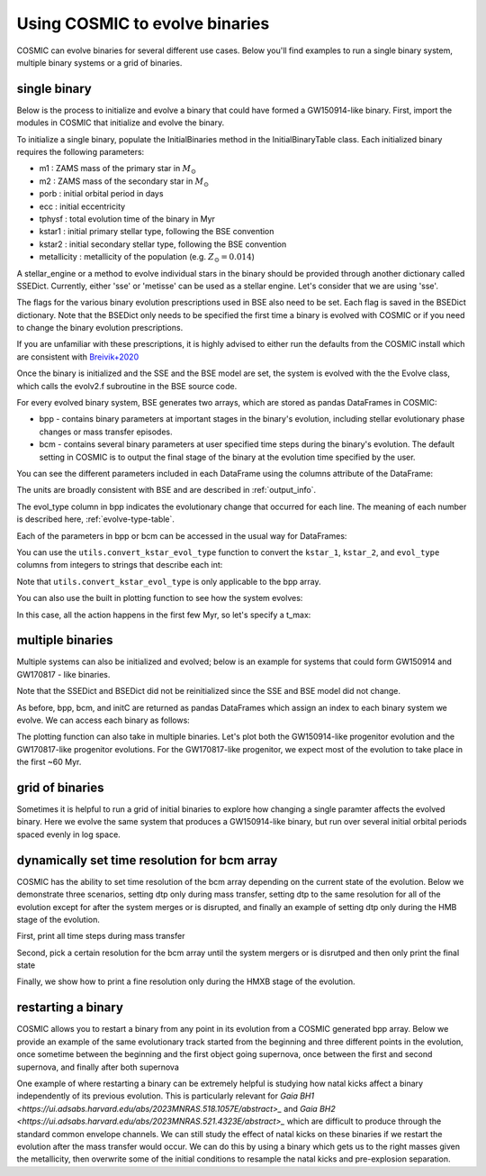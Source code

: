 .. _examples:

###############################
Using COSMIC to evolve binaries
###############################


COSMIC can evolve binaries for several different use cases. Below
you'll find examples to run a single binary system, multiple binary
systems or a grid of binaries.


*************
single binary
*************

Below is the process to initialize and evolve a binary that
could have formed a GW150914-like binary. First, import the modules in COSMIC
that initialize and evolve the binary.

.. ipython::

    In [1]: from cosmic.sample.initialbinarytable import InitialBinaryTable

    In [2]: from cosmic.evolve import Evolve


To initialize a single binary, populate the InitialBinaries method in the
InitialBinaryTable class. Each initialized binary requires the following parameters:


* m1 : ZAMS mass of the primary star in :math:`M_{\odot}`

* m2 : ZAMS mass of the secondary star in :math:`M_{\odot}`

* porb : initial orbital period in days

* ecc : initial eccentricity

* tphysf : total evolution time of the binary in Myr

* kstar1 : initial primary stellar type, following the BSE convention

* kstar2 : initial secondary stellar type, following the BSE convention

* metallicity : metallicity of the population (e.g. :math:`Z_{\odot}=0.014`)

.. ipython::

    In [3]: single_binary = InitialBinaryTable.InitialBinaries(m1=85.543645, m2=84.99784, porb=446.795757, ecc=0.448872, tphysf=13700.0, kstar1=1, kstar2=1, metallicity=0.002)

    In [4]: print(single_binary)


A stellar_engine or a method to evolve individual stars in the binary should be provided through another dictionary called SSEDict. Currently, either 'sse' or 'metisse' can be used as a stellar engine. Let's consider that we are using 'sse'.

.. ipython::

    In [5]: SSEDict = {'stellar_engine': 'sse'}


The flags for the various binary evolution prescriptions used in BSE also need to be set.
Each flag is saved in the BSEDict dictionary. Note that the BSEDict
only needs to be specified the first time a binary is evolved with COSMIC or
if you need to change the binary evolution prescriptions.

If you are unfamiliar with these prescriptions, it is highly
advised to either run the defaults from the COSMIC install which are consistent
with `Breivik+2020 <https://ui.adsabs.harvard.edu/abs/2019arXiv191100903B/abstract>`_

.. ipython::

    In [5]: BSEDict = {'xi': 1.0, 'bhflag': 1, 'neta': 0.5, 'windflag': 3, 'wdflag': 1, 'alpha1': [1.0, 1.0], 'pts1': 0.001, 'pts3': 0.02, 'pts2': 0.01, 'epsnov': 0.001, 'hewind': 0.5, 'ck': 1000, 'bwind': 0.0, 'lambdaf': 0.0, 'mxns': 3.0, 'beta': -1.0, 'tflag': 1, 'acc2': 1.5, 'grflag' : 1, 'remnantflag': 4, 'ceflag': 0, 'eddfac': 1.0, 'ifflag': 0, 'bconst': 3000, 'sigma': 265.0, 'gamma': -2.0, 'pisn': 45.0, 'natal_kick_array' : [[-100.0,-100.0,-100.0,-100.0,0.0], [-100.0,-100.0,-100.0,-100.0,0.0]], 'bhsigmafrac' : 1.0, 'polar_kick_angle' : 90, 'qcrit_array' : [0.0,0.0,0.0,0.0,0.0,0.0,0.0,0.0,0.0,0.0,0.0,0.0,0.0,0.0,0.0,0.0], 'cekickflag' : 2, 'cehestarflag' : 0, 'cemergeflag' : 0, 'ecsn' : 2.25, 'ecsn_mlow' : 1.6, 'aic' : 1, 'ussn' : 0, 'sigmadiv' :-20.0, 'qcflag' : 1, 'eddlimflag' : 0, 'fprimc_array' : [2.0/21.0,2.0/21.0,2.0/21.0,2.0/21.0,2.0/21.0,2.0/21.0,2.0/21.0,2.0/21.0,2.0/21.0,2.0/21.0,2.0/21.0,2.0/21.0,2.0/21.0,2.0/21.0,2.0/21.0,2.0/21.0], 'bhspinflag' : 0, 'bhspinmag' : 0.0, 'rejuv_fac' : 1.0, 'rejuvflag' : 0, 'htpmb' : 1, 'ST_cr' : 1, 'ST_tide' : 1, 'bdecayfac' : 1, 'rembar_massloss' : 0.5, 'kickflag' : 0, 'zsun' : 0.014, 'bhms_coll_flag' : 0, 'don_lim' : -1, 'acc_lim' : [-1, -1], 'rtmsflag' : 0, 'wd_mass_lim': 1}

Once the binary is initialized and the SSE and the BSE model are set, the system is evolved with the
the Evolve class, which calls the evolv2.f subroutine in the BSE source code.

.. ipython::
    :okwarning:

    In [6]: bpp, bcm, initC, kick_info = Evolve.evolve(initialbinarytable=single_binary, BSEDict=BSEDict, SSEDict=SSEDict)


For every evolved binary system, BSE generates two arrays, which are stored as pandas DataFrames in COSMIC:

* bpp - contains binary parameters at important stages in the binary's evolution, including stellar evolutionary phase changes or mass transfer episodes.

* bcm - contains several binary parameters at user specified time steps during the binary's evolution. The default setting in COSMIC is to output the final stage of the binary at the evolution time specified by the user.

You can see the different parameters included in each DataFrame using the columns attribute of the DataFrame:

.. ipython::

    In [7]: print(bpp.columns)

    In [8]: print(bcm.columns)


The units are broadly consistent with BSE and are described in :ref:`output_info`.

The evol_type column in bpp indicates the evolutionary change that occurred for each line.
The meaning of each number is described here, :ref:`evolve-type-table`.

Each of the parameters in bpp or bcm can be accessed in the usual way for DataFrames:

.. ipython::

    In [9]: bpp.mass_1

    In [10]: bpp = bpp[['mass_1', 'mass_2', 'kstar_1', 'kstar_2', 'sep', 'evol_type']]


You can use the ``utils.convert_kstar_evol_type`` function to convert the
``kstar_1``, ``kstar_2``, and ``evol_type`` columns from integers to strings
that describe each int:

.. ipython::

    In [11]: from cosmic.utils import convert_kstar_evol_type

    In [12]: convert_kstar_evol_type(bpp)


Note that ``utils.convert_kstar_evol_type`` is only applicable to the bpp
array.

You can also use the built in plotting function to see how the system evolves:

.. ipython::
    :okwarning:

    In [12]: from cosmic.plotting import evolve_and_plot

    In [13]: single_binary = InitialBinaryTable.InitialBinaries(m1=85.543645, m2=84.99784, porb=446.795757, ecc=0.448872, tphysf=13700.0, kstar1=1, kstar2=1, metallicity=0.002)

    In [14]: SSEDict = {'stellar_engine': 'sse'}

    In [14]: BSEDict = {'xi': 1.0, 'bhflag': 1, 'neta': 0.5, 'windflag': 3, 'wdflag': 1, 'alpha1': [1.0, 1.0], 'pts1': 0.001, 'pts3': 0.02, 'pts2': 0.01, 'epsnov': 0.001, 'hewind': 0.5, 'ck': 1000, 'bwind': 0.0, 'lambdaf': 0.0, 'mxns': 3.0, 'beta': -1.0, 'tflag': 1, 'acc2': 1.5, 'grflag' : 1, 'remnantflag': 4, 'ceflag': 0, 'eddfac': 1.0, 'ifflag': 0, 'bconst': 3000, 'sigma': 265.0, 'gamma': -2.0, 'pisn': 45.0, 'natal_kick_array' : [[-100.0,-100.0,-100.0,-100.0,0.0], [-100.0,-100.0,-100.0,-100.0,0.0]], 'bhsigmafrac' : 1.0, 'polar_kick_angle' : 90, 'qcrit_array' : [0.0,0.0,0.0,0.0,0.0,0.0,0.0,0.0,0.0,0.0,0.0,0.0,0.0,0.0,0.0,0.0], 'cekickflag' : 2, 'cehestarflag' : 0, 'cemergeflag' : 0, 'ecsn' : 2.25, 'ecsn_mlow' : 1.6, 'aic' : 1, 'ussn' : 0, 'sigmadiv' :-20.0, 'qcflag' : 1, 'eddlimflag' : 0, 'fprimc_array' : [2.0/21.0,2.0/21.0,2.0/21.0,2.0/21.0,2.0/21.0,2.0/21.0,2.0/21.0,2.0/21.0,2.0/21.0,2.0/21.0,2.0/21.0,2.0/21.0,2.0/21.0,2.0/21.0,2.0/21.0,2.0/21.0], 'bhspinflag' : 0, 'bhspinmag' : 0.0, 'rejuv_fac' : 1.0, 'rejuvflag' : 0, 'htpmb' : 1, 'ST_cr' : 1, 'ST_tide' : 1, 'bdecayfac' : 1, 'rembar_massloss' : 0.5, 'kickflag' : 0, 'zsun' : 0.014, 'bhms_coll_flag' : 0, 'don_lim' : -1, 'acc_lim' : [-1, -1], 'rtmsflag' : 0, 'wd_mass_lim': 1}

    In [15]: fig = evolve_and_plot(single_binary, t_min=None, t_max=None, BSEDict=BSEDict, SSEDict=SSEDict, sys_obs={})

.. plot::

    from cosmic.sample.initialbinarytable import InitialBinaryTable
    from cosmic.plotting import evolve_and_plot
    single_binary = InitialBinaryTable.InitialBinaries(m1=85.543645, m2=84.99784, porb=446.795757, ecc=0.448872, tphysf=13700.0, kstar1=1, kstar2=1, metallicity=0.002)
    SSEDict = {'stellar_engine': 'sse'}
    BSEDict = {'xi': 1.0, 'bhflag': 1, 'neta': 0.5, 'windflag': 3, 'wdflag': 1, 'alpha1': [1.0, 1.0], 'pts1': 0.001, 'pts3': 0.02, 'pts2': 0.01, 'epsnov': 0.001, 'hewind': 0.5, 'ck': 1000, 'bwind': 0.0, 'lambdaf': 0.0, 'mxns': 3.0, 'beta': -1.0, 'tflag': 1, 'acc2': 1.5, 'grflag' : 1, 'remnantflag': 4, 'ceflag': 0, 'eddfac': 1.0, 'ifflag': 0, 'bconst': 3000, 'sigma': 265.0, 'gamma': -2.0, 'pisn': 45.0, 'natal_kick_array' : [[-100.0,-100.0,-100.0,-100.0,0.0], [-100.0,-100.0,-100.0,-100.0,0.0]], 'bhsigmafrac' : 1.0, 'polar_kick_angle' : 90, 'qcrit_array' : [0.0,0.0,0.0,0.0,0.0,0.0,0.0,0.0,0.0,0.0,0.0,0.0,0.0,0.0,0.0,0.0], 'cekickflag' : 2, 'cehestarflag' : 0, 'cemergeflag' : 0, 'ecsn' : 2.25, 'ecsn_mlow' : 1.6, 'aic' : 1, 'ussn' : 0, 'sigmadiv' :-20.0, 'qcflag' : 1, 'eddlimflag' : 0, 'fprimc_array' : [2.0/21.0,2.0/21.0,2.0/21.0,2.0/21.0,2.0/21.0,2.0/21.0,2.0/21.0,2.0/21.0,2.0/21.0,2.0/21.0,2.0/21.0,2.0/21.0,2.0/21.0,2.0/21.0,2.0/21.0,2.0/21.0], 'bhspinflag' : 0, 'bhspinmag' : 0.0, 'rejuv_fac' : 1.0, 'rejuvflag' : 0, 'htpmb' : 1, 'ST_cr' : 1, 'ST_tide' : 1, 'bdecayfac' : 1, 'rembar_massloss' : 0.5, 'kickflag' : 0, 'zsun' : 0.014, 'bhms_coll_flag' : 0, 'don_lim' : -1, 'acc_lim' : [-1, -1], 'rtmsflag' : 0, 'wd_mass_lim': 1}
    fig = evolve_and_plot(single_binary, t_min=None, t_max=None, BSEDict=BSEDict, SSEDict=SSEDict, sys_obs={})


In this case, all the action happens in the first few Myr, so let's specify a t_max:

.. ipython::
    :okwarning:

    In [13]: fig = evolve_and_plot(initC, t_min=None, t_max=6.0, BSEDict=BSEDict, SSEDict=SSEDict,sys_obs={})

.. plot::

    from cosmic.sample.initialbinarytable import InitialBinaryTable
    from cosmic.plotting import evolve_and_plot
    single_binary = InitialBinaryTable.InitialBinaries(m1=85.543645, m2=84.99784, porb=446.795757, ecc=0.448872, tphysf=13700.0, kstar1=1, kstar2=1, metallicity=0.002)
    SSEDict = {'stellar_engine': 'sse'}
    BSEDict = {'xi': 1.0, 'bhflag': 1, 'neta': 0.5, 'windflag': 3, 'wdflag': 1, 'alpha1': [1.0, 1.0], 'pts1': 0.001, 'pts3': 0.02, 'pts2': 0.01, 'epsnov': 0.001, 'hewind': 0.5, 'ck': 1000, 'bwind': 0.0, 'lambdaf': 0.0, 'mxns': 3.0, 'beta': -1.0, 'tflag': 1, 'acc2': 1.5, 'grflag' : 1, 'remnantflag': 4, 'ceflag': 0, 'eddfac': 1.0, 'ifflag': 0, 'bconst': 3000, 'sigma': 265.0, 'gamma': -2.0, 'pisn': 45.0, 'natal_kick_array' : [[-100.0,-100.0,-100.0,-100.0,0.0], [-100.0,-100.0,-100.0,-100.0,0.0]], 'bhsigmafrac' : 1.0, 'polar_kick_angle' : 90, 'qcrit_array' : [0.0,0.0,0.0,0.0,0.0,0.0,0.0,0.0,0.0,0.0,0.0,0.0,0.0,0.0,0.0,0.0], 'cekickflag' : 2, 'cehestarflag' : 0, 'cemergeflag' : 0, 'ecsn' : 2.25, 'ecsn_mlow' : 1.6, 'aic' : 1, 'ussn' : 0, 'sigmadiv' :-20.0, 'qcflag' : 1, 'eddlimflag' : 0, 'fprimc_array' : [2.0/21.0,2.0/21.0,2.0/21.0,2.0/21.0,2.0/21.0,2.0/21.0,2.0/21.0,2.0/21.0,2.0/21.0,2.0/21.0,2.0/21.0,2.0/21.0,2.0/21.0,2.0/21.0,2.0/21.0,2.0/21.0], 'bhspinflag' : 0, 'bhspinmag' : 0.0, 'rejuv_fac' : 1.0, 'rejuvflag' : 0, 'htpmb' : 1, 'ST_cr' : 1, 'ST_tide' : 1, 'bdecayfac' : 1, 'rembar_massloss' : 0.5, 'kickflag' : 0, 'zsun' : 0.014, 'bhms_coll_flag' : 0, 'don_lim' : -1, 'acc_lim' : [-1, -1], 'rtmsflag' : 0, 'wd_mass_lim': 1}
    fig = evolve_and_plot(single_binary, t_min=None, t_max=6.0, BSEDict=BSEDict, SSEDict=SSEDict,sys_obs={})

*****************
multiple binaries
*****************

Multiple systems can also be initialized and evolved; below is an example for systems
that could form GW150914 and GW170817 - like binaries.

.. ipython::
    :okwarning:

    In [11]: binary_set = InitialBinaryTable.InitialBinaries(m1=[85.543645, 11.171469], m2=[84.99784, 6.67305], porb=[446.795757, 170.758343], ecc=[0.448872, 0.370], tphysf=[13700.0, 13700.0], kstar1=[1, 1], kstar2=[1, 1], metallicity=[0.002, 0.02])

    In [12]: print(binary_set)

    In [14]: import numpy as np

    In [15]: np.random.seed(5)

    In [13]: bpp, bcm, initC, kick_info = Evolve.evolve(initialbinarytable=binary_set, BSEDict=BSEDict,SSEDict=SSEDict)

Note that the SSEDict and BSEDict did not be reinitialized since the SSE and BSE model did not change.

As before, bpp, bcm, and initC are returned as pandas DataFrames which assign an
index to each binary system we evolve. We can access each binary as follows:

.. ipython::

    In [14]: print(bpp.loc[0])

    In [15]: print(bcm.loc[0])

    In [16]: print(initC.loc[0])

    In [17]: print(bpp.loc[1])

The plotting function can also take in multiple binaries. Let's plot both the GW150914-like
progenitor evolution and the GW170817-like progenitor evolutions. For the GW170817-like
progenitor, we expect most of the evolution to take place in the first ~60 Myr.

.. ipython::
    :okwarning:
    :okexcept:

    In [14]: fig = evolve_and_plot(binary_set, t_min=None, t_max=[6.0, 60.0], BSEDict=BSEDict, SSEDict=SSEDict, sys_obs={})


.. plot::

    from cosmic.sample.initialbinarytable import InitialBinaryTable
    from cosmic.plotting import evolve_and_plot
    import numpy as np
    np.random.seed(5)
    SSEDict = {'stellar_engine': 'sse'}
    BSEDict = {'xi': 1.0, 'bhflag': 1, 'neta': 0.5, 'windflag': 3, 'wdflag': 1, 'alpha1': [1.0, 1.0], 'pts1': 0.001, 'pts3': 0.02, 'pts2': 0.01, 'epsnov': 0.001, 'hewind': 0.5, 'ck': 1000, 'bwind': 0.0, 'lambdaf': 0.0, 'mxns': 3.0, 'beta': -1.0, 'tflag': 1, 'acc2': 1.5, 'grflag' : 1, 'remnantflag': 4, 'ceflag': 0, 'eddfac': 1.0, 'ifflag': 0, 'bconst': 3000, 'sigma': 265.0, 'gamma': -2.0, 'pisn': 45.0, 'natal_kick_array' : [[-100.0,-100.0,-100.0,-100.0,0.0], [-100.0,-100.0,-100.0,-100.0,0.0]], 'bhsigmafrac' : 1.0, 'polar_kick_angle' : 90, 'qcrit_array' : [0.0,0.0,0.0,0.0,0.0,0.0,0.0,0.0,0.0,0.0,0.0,0.0,0.0,0.0,0.0,0.0], 'cekickflag' : 2, 'cehestarflag' : 0, 'cemergeflag' : 0, 'ecsn' : 2.25, 'ecsn_mlow' : 1.6, 'aic' : 1, 'ussn' : 0, 'sigmadiv' :-20.0, 'qcflag' : 1, 'eddlimflag' : 0, 'fprimc_array' : [2.0/21.0,2.0/21.0,2.0/21.0,2.0/21.0,2.0/21.0,2.0/21.0,2.0/21.0,2.0/21.0,2.0/21.0,2.0/21.0,2.0/21.0,2.0/21.0,2.0/21.0,2.0/21.0,2.0/21.0,2.0/21.0], 'bhspinflag' : 0, 'bhspinmag' : 0.0, 'rejuv_fac' : 1.0, 'rejuvflag' : 0, 'htpmb' : 1, 'ST_cr' : 1, 'ST_tide' : 1, 'bdecayfac' : 1, 'rembar_massloss' : 0.5, 'kickflag' : 0, 'zsun' : 0.014, 'bhms_coll_flag' : 0, 'don_lim' : -1, 'acc_lim' : [-1, -1], 'rtmsflag' : 0, 'wd_mass_lim': 1}
    binary_set = InitialBinaryTable.InitialBinaries(m1=[85.543645, 11.171469], m2=[84.99784, 9.67305], porb=[446.795757, 370.758343], ecc=[0.448872, 0.370], tphysf=[13700.0, 13700.0], kstar1=[1, 1], kstar2=[1, 1], metallicity=[0.002, 0.02])
    fig = evolve_and_plot(binary_set, t_min=None, t_max=[6.0, 60.0], BSEDict=BSEDict, SSEDict=SSEDict,sys_obs={})


****************
grid of binaries
****************

Sometimes it is helpful to run a grid of initial binaries to explore how
changing a single paramter affects the evolved binary. Here we evolve
the same system that produces a GW150914-like binary, but run over several initial orbital
periods spaced evenly in log space.

.. ipython::
    :okwarning:

    In [16]: n_grid = 10

    In [17]: binary_grid = InitialBinaryTable.InitialBinaries(m1=np.ones(n_grid)*100.0, m2=np.ones(n_grid)*85.0, porb=np.logspace(3,5,n_grid), ecc=np.ones(n_grid)*0.65, tphysf=np.ones(n_grid)*13700.0, kstar1=np.ones(n_grid), kstar2=np.ones(n_grid), metallicity=np.ones(n_grid)*0.005)

    In [16]: SSEDict = {'stellar_engine': 'sse'}

    In [18]: BSEDict = {'xi': 1.0, 'bhflag': 1, 'neta': 0.5, 'windflag': 3, 'wdflag': 1, 'alpha1': [1.0,1.0], 'pts1': 0.001, 'pts3': 0.02, 'pts2': 0.01, 'epsnov': 0.001, 'hewind': 0.5, 'ck': 1000, 'bwind': 0.0, 'lambdaf': 0.0, 'mxns': 3.0, 'beta': -1.0, 'tflag': 1, 'acc2': 1.5, 'grflag' : 1, 'remnantflag': 4, 'ceflag': 0, 'eddfac': 1.0, 'ifflag': 0, 'bconst': 3000, 'sigma': 265.0, 'gamma': -2.0, 'pisn': 45.0, 'natal_kick_array' : [[-100.0,-100.0,-100.0,-100.0,0.0], [-100.0,-100.0,-100.0,-100.0,0.0]], 'bhsigmafrac' : 1.0, 'polar_kick_angle' : 90, 'qcrit_array' : [0.0,0.0,0.0,0.0,0.0,0.0,0.0,0.0,0.0,0.0,0.0,0.0,0.0,0.0,0.0,0.0], 'cekickflag' : 2, 'cehestarflag' : 0, 'cemergeflag' : 0, 'ecsn' : 2.25, 'ecsn_mlow' : 1.6, 'aic' : 1, 'ussn' : 0, 'sigmadiv' :-20.0, 'qcflag' : 1, 'eddlimflag' : 0, 'fprimc_array' : [2.0/21.0,2.0/21.0,2.0/21.0,2.0/21.0,2.0/21.0,2.0/21.0,2.0/21.0,2.0/21.0,2.0/21.0,2.0/21.0,2.0/21.0,2.0/21.0,2.0/21.0,2.0/21.0,2.0/21.0,2.0/21.0], 'bhspinflag' : 0, 'bhspinmag' : 0.0, 'rejuv_fac' : 1.0, 'rejuvflag' : 0, 'htpmb' : 1, 'ST_cr' : 1, 'ST_tide' : 1, 'bdecayfac' : 1, 'rembar_massloss' : 0.5, 'kickflag' : 0, 'zsun' : 0.014, 'bhms_coll_flag' : 0, 'don_lim' : -1, 'acc_lim' : [-1,-1], 'rtmsflag' : 0, 'wd_mass_lim': 1}


    In [18]: print(binary_grid)

    In [19]: bpp, bcm, initC, kick_info = Evolve.evolve(initialbinarytable=binary_grid, BSEDict=BSEDict,SSEDict=SSEDict)

    In [20]: print(bpp)

    In [21]: print(bcm)


*********************************************
dynamically set time resolution for bcm array
*********************************************

COSMIC has the ability to set time resolution of the bcm array depending on the current state of the evolution. Below we demonstrate three scenarios, setting dtp only during mass transfer, setting dtp to the same resolution for all of the evolution except for after the system merges or is disrupted, and finally an example of setting dtp only during the HMB stage of the evolution.

First, print all time steps during mass transfer

.. ipython::
    :okwarning:

    In [16]: single_binary = InitialBinaryTable.InitialBinaries(m1=7.806106, m2=5.381412, porb=2858.942021, ecc=0.601408, tphysf=13700.0, kstar1=1, kstar2=1, metallicity=0.02)

    In [16]: SSEDict = {'stellar_engine': 'sse'}

    In [16]: BSEDict = {'xi': 1.0, 'bhflag': 1, 'neta': 0.5, 'windflag': 3, 'wdflag': 1, 'alpha1': [1.0,1.0], 'pts1': 0.001, 'pts3': 0.02, 'pts2': 0.01, 'epsnov': 0.001, 'hewind': 0.5, 'ck': 1000, 'bwind': 0.0, 'lambdaf': 0.0, 'mxns': 3.0, 'beta': -1.0, 'tflag': 1, 'acc2': 1.5, 'grflag' : 1, 'remnantflag': 4, 'ceflag': 0, 'eddfac': 1.0, 'ifflag': 0, 'bconst': 3000, 'sigma': 265.0, 'gamma': -2.0, 'pisn': 45.0, 'natal_kick_array' : [[-100.0,-100.0,-100.0,-100.0,0.0], [-100.0,-100.0,-100.0,-100.0,0.0]], 'bhsigmafrac' : 1.0, 'polar_kick_angle' : 90, 'qcrit_array' : [0.0,0.0,0.0,0.0,0.0,0.0,0.0,0.0,0.0,0.0,0.0,0.0,0.0,0.0,0.0,0.0], 'cekickflag' : 2, 'cehestarflag' : 0, 'cemergeflag' : 0, 'ecsn' : 2.25, 'ecsn_mlow' : 1.6, 'aic' : 1, 'ussn' : 0, 'sigmadiv' :-20.0, 'qcflag' : 1, 'eddlimflag' : 0, 'fprimc_array' : [2.0/21.0,2.0/21.0,2.0/21.0,2.0/21.0,2.0/21.0,2.0/21.0,2.0/21.0,2.0/21.0,2.0/21.0,2.0/21.0,2.0/21.0,2.0/21.0,2.0/21.0,2.0/21.0,2.0/21.0,2.0/21.0], 'bhspinflag' : 0, 'bhspinmag' : 0.0, 'rejuv_fac' : 1.0, 'rejuvflag' : 0, 'htpmb' : 1, 'ST_cr' : 1, 'ST_tide' : 1, 'bdecayfac' : 1, 'rembar_massloss' : 0.5, 'kickflag' : 0, 'zsun' : 0.014, 'bhms_coll_flag' : 0, 'don_lim' : -1, 'acc_lim' : [-1,-1], 'rtmsflag' : 0, 'wd_mass_lim': 1}

    In [16]: bpp, bcm, initC, kick_info = Evolve.evolve(initialbinarytable=single_binary, BSEDict=BSEDict, SSEDict=SSEDict, timestep_conditions =[['RRLO_1>=1', 'dtp=0.0'], ['RRLO_2>=1', 'dtp=0.0']])

    In [16]: print(bcm[['tphys', 'kstar_1', 'kstar_2', 'mass_1', 'mass_2', 'RRLO_1', 'RRLO_2']])

Second, pick a certain resolution for the bcm array until the system mergers or is disrutped and then only print the final state

.. ipython::
    :okwarning:

    In [16]: bpp, bcm, initC, kick_info = Evolve.evolve(initialbinarytable=single_binary, BSEDict=BSEDict, SSEDict=SSEDict, timestep_conditions =[['binstate=0', 'dtp=1.0']])

    In [16]: print(bcm[['tphys', 'kstar_1', 'kstar_2', 'mass_1', 'mass_2', 'bin_state']])

Finally, we show how to print a fine resolution only during the HMXB stage of the evolution.

.. ipython::
    :okwarning:

    In [3]: single_binary = InitialBinaryTable.InitialBinaries(m1=85.543645, m2=84.99784, porb=446.795757, ecc=0.448872, tphysf=13700.0, kstar1=1, kstar2=1, metallicity=0.002)

    In [5]: SSEDict = {'stellar_engine': 'sse'}

    In [5]: BSEDict = {'xi': 1.0, 'bhflag': 1, 'neta': 0.5, 'windflag': 3, 'wdflag': 1, 'alpha1': [1.0, 1.0], 'pts1': 0.001, 'pts3': 0.02, 'pts2': 0.01, 'epsnov': 0.001, 'hewind': 0.5, 'ck': 1000, 'bwind': 0.0, 'lambdaf': 0.0, 'mxns': 3.0, 'beta': -1.0, 'tflag': 1, 'acc2': 1.5, 'grflag' : 1, 'remnantflag': 4, 'ceflag': 0, 'eddfac': 1.0, 'ifflag': 0, 'bconst': 3000, 'sigma': 265.0, 'gamma': -2.0, 'pisn': 45.0, 'natal_kick_array' : [[-100.0,-100.0,-100.0,-100.0,0.0], [-100.0,-100.0,-100.0,-100.0,0.0]], 'bhsigmafrac' : 1.0, 'polar_kick_angle' : 90, 'qcrit_array' : [0.0,0.0,0.0,0.0,0.0,0.0,0.0,0.0,0.0,0.0,0.0,0.0,0.0,0.0,0.0,0.0], 'cekickflag' : 2, 'cehestarflag' : 0, 'cemergeflag' : 0, 'ecsn' : 2.25, 'ecsn_mlow' : 1.6, 'aic' : 1, 'ussn' : 0, 'sigmadiv' :-20.0, 'qcflag' : 1, 'eddlimflag' : 0, 'fprimc_array' : [2.0/21.0,2.0/21.0,2.0/21.0,2.0/21.0,2.0/21.0,2.0/21.0,2.0/21.0,2.0/21.0,2.0/21.0,2.0/21.0,2.0/21.0,2.0/21.0,2.0/21.0,2.0/21.0,2.0/21.0,2.0/21.0], 'bhspinflag' : 0, 'bhspinmag' : 0.0, 'rejuv_fac' : 1.0, 'rejuvflag' : 0, 'htpmb' : 1, 'ST_cr' : 1, 'ST_tide' : 1, 'bdecayfac' : 1, 'rembar_massloss' : 0.5, 'kickflag' : 0, 'zsun' : 0.014, 'bhms_coll_flag' : 0, 'don_lim' : -1, 'acc_lim' : [-1, -1], 'rtmsflag' : 0, 'wd_mass_lim': 1}

    In [6]: bpp, bcm, initC, kick_info = Evolve.evolve(initialbinarytable=single_binary, BSEDict=BSEDict, SSEDict=SSEDict, timestep_conditions =[['kstar_1=14', 'kstar_2<10','dtp=0.1'], ['kstar_2=14', 'kstar_1<10','dtp=0.1']])

    In [16]: print(bcm[['tphys', 'kstar_1', 'kstar_2', 'mass_1', 'mass_2', 'bin_state']])


*******************
restarting a binary
*******************

COSMIC allows you to restart a binary from any point in its evolution from a COSMIC generated bpp array.
Below we provide an example of the same evolutionary track
started from the beginning and three different points in the evolution, once sometime between the beginning and the first object going supernova, once between the first and second supernova, and finally after both supernova

.. ipython::
    :okwarning:

    In [16]: single_binary = InitialBinaryTable.InitialBinaries(m1=25.543645, m2=20.99784, porb=446.795757, ecc=0.448872, tphysf=13700.0, kstar1=1, kstar2=1, metallicity=0.002)

    In [16]: SSEDict = {'stellar_engine': 'sse'}
    
    In [17]: BSEDict = {'xi': 1.0, 'bhflag': 1, 'neta': 0.5, 'windflag': 3, 'wdflag': 1, 'alpha1': [1.0,1.0], 'pts1': 0.001, 'pts3': 0.02, 'pts2': 0.01, 'epsnov': 0.001, 'hewind': 0.5, 'ck': 1000, 'bwind': 0.0, 'lambdaf': 0.0, 'mxns': 3.0, 'beta': -1.0, 'tflag': 1, 'acc2': 1.5, 'remnantflag': 3, 'ceflag': 0, 'eddfac': 1.0, 'ifflag': 0, 'bconst': 3000, 'sigma': 265.0, 'gamma': -2.0, 'pisn': 45.0, 'natal_kick_array' : [[-100.0,-100.0,-100.0,-100.0,0.0], [-100.0,-100.0,-100.0,-100.0,0.0]], 'bhsigmafrac' : 1.0, 'polar_kick_angle' : 90, 'qcrit_array' : [0.0,0.0,0.0,0.0,0.0,0.0,0.0,0.0,0.0,0.0,0.0,0.0,0.0,0.0,0.0,0.0], 'cekickflag' : 2, 'cehestarflag' : 0, 'cemergeflag' : 0, 'ecsn' : 2.5, 'ecsn_mlow' : 1.4, 'aic' : 1, 'ussn' : 0, 'sigmadiv' :-20.0, 'qcflag' : 1, 'eddlimflag' : 0, 'fprimc_array' : [2.0/21.0,2.0/21.0,2.0/21.0,2.0/21.0,2.0/21.0,2.0/21.0,2.0/21.0,2.0/21.0,2.0/21.0,2.0/21.0,2.0/21.0,2.0/21.0,2.0/21.0,2.0/21.0,2.0/21.0,2.0/21.0], 'bhspinflag' : 0, 'bhspinmag' : 0.0, 'rejuv_fac' : 1.0, 'rejuvflag' : 0, 'htpmb' : 1, 'ST_cr' : 1, 'ST_tide' : 0, 'bdecayfac' : 1, 'randomseed' : -1235453, 'grflag' : 1, 'rembar_massloss' : 0.5, 'kickflag' : 0, 'zsun' : 0.014,  'grflag' : 1, 'bhms_coll_flag' : 0, 'don_lim' : -1, 'acc_lim' : [-1, -1], 'rtmsflag' : 0, 'wd_mass_lim': 1}
    
    In [18]: for i in [3, 7, 11]:
       ....:     bpp, bcm, initC, kick_info = Evolve.evolve(initialbinarytable=single_binary, BSEDict=BSEDict, SSEDict=SSEDict)
       ....:     for column in bpp.columns:
       ....:         initC = initC.assign(**{column:bpp.iloc[i][column]})
       ....:     bpp_mid, bcm_mid, initC_mid, kick_info = Evolve.evolve(initialbinarytable=initC, BSEDict={}, SSEDict={})
       ....:     if i == 3:
       ....:         print("From beginning")
       ....:         print(bpp)
       ....:     print("Started in middle at Index {0}".format(i))
       ....:     print(bpp_mid)


One example of where restarting a binary can be extremely helpful is studying
how natal kicks affect a binary independently of its previous evolution. This is
particularly relevant for
`Gaia BH1 <https://ui.adsabs.harvard.edu/abs/2023MNRAS.518.1057E/abstract>_`
and `Gaia BH2 <https://ui.adsabs.harvard.edu/abs/2023MNRAS.521.4323E/abstract>_` which are difficult to produce through the standard common envelope
channels. We can still study the effect of natal kicks on these binaries if we
restart the evolution after the mass transfer would occur. We can do this by using a binary which gets us to the right masses given the metallicity, then overwrite some of the initial conditions to resample the natal kicks and pre-explosion separation. 

.. ipython::
    :okwarning:

    In [15]: from cosmic import utils
       ....: import pandas as pd

    In [16]: single_binary = InitialBinaryTable.InitialBinaries(m1=65.0, m2=0.93, porb=4500, ecc=0.448872, 
       ....:                                                    tphysf=13700.0, kstar1=1, kstar2=1, metallicity=0.014*0.6)

    In [17]: bpp, bcm, initC, kick_info = Evolve.evolve(initialbinarytable=single_binary, BSEDict=BSEDict, SSEDict=SSEDict)

    In [18]: for column in bpp.columns:
       ....:     initC = initC.assign(**{column:bpp.iloc[6][column]})

    In [19]: initC = pd.concat([initC]*1000)
       ....: initC['natal_kick_1'] = np.random.uniform(0, 100, 1000)
       ....: initC['phi_1'] = np.random.uniform(-90, 90, 1000)
       ....: initC['theta_1'] = np.random.uniform(0, 360, 1000)
       ....: initC['mean_anomaly_1'] = np.random.uniform(0, 360, 1000)
       ....: initC['porb'] = np.random.uniform(50, 190, 1000)
       ....: initC['sep'] = utils.a_from_p(p=initC.porb.values, m1=initC.mass_1.values, m2=initC.mass_2.values)
       ....: initC['bin_num'] = np.linspace(0, 1000, 1000)

    In [23]: bpp_restart, bcm_restart, initC_restart, kick_info_restart = Evolve.evolve(initialbinarytable=initC, BSEDict={}, SSEDict={})

    In [23]: bpp_BH = bpp_restart.loc[(bpp_restart.kstar_1 == 14) & (bpp_restart.kstar_2 == 1) & (bpp_restart.porb > 0)].groupby('bin_num', as_index=False).first()

    In [23]: bpp_BH[['tphys', 'mass_1', 'mass_2', 'porb', 'ecc']]


